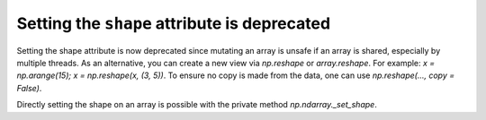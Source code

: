 Setting the ``shape`` attribute is deprecated
-----------------------------------------------
Setting the shape attribute is now deprecated since mutating
an array is unsafe if an array is shared, especially by multiple
threads.  As an alternative, you can create a new view via
`np.reshape` or `array.reshape`. For example: `x = np.arange(15); x = np.reshape(x, (3, 5))`. To ensure no copy is made from the data, one can use `np.reshape(..., copy = False)`.

Directly setting the shape on an array is possible with the private method `np.ndarray._set_shape`.

